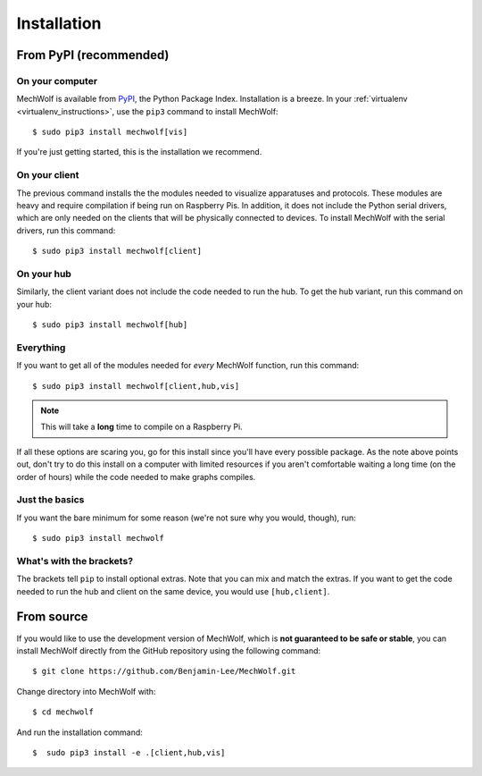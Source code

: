 Installation
============

From PyPI (recommended)
-----------------------

On your computer
****************

MechWolf is available from `PyPI <https://pypi.org>`_, the Python Package Index.
Installation is a breeze. In your :ref:`virtualenv <virtualenv_instructions>`,
use the ``pip3`` command to install MechWolf::

    $ sudo pip3 install mechwolf[vis]

If you're just getting started, this is the installation we recommend.

On your client
**************

The previous command installs the the modules needed to visualize apparatuses
and protocols. These modules are heavy and require compilation if being run on
Raspberry Pis. In addition, it does not include the Python serial drivers, which
are only needed on the clients that will be physically connected to devices. To
install MechWolf with the serial drivers, run this command::

    $ sudo pip3 install mechwolf[client]

On your hub
***********

Similarly, the client variant does not include the code needed to run the hub.
To get the hub variant, run this command on your hub::

    $ sudo pip3 install mechwolf[hub]

Everything
**********

If you want to get all of the modules needed for *every* MechWolf function, run this command::

    $ sudo pip3 install mechwolf[client,hub,vis]

.. note::

    This will take a **long** time to compile on a Raspberry Pi.

If all these options are scaring you, go for this install since you'll have
every possible package. As the note above points out, don't try to do this
install on a computer with limited resources if you aren't comfortable waiting a
long time (on the order of hours) while the code needed to make graphs compiles.

Just the basics
***************

If you want the bare minimum for some reason (we're not sure why you would, though), run::

    $ sudo pip3 install mechwolf

What's with the brackets?
*************************

The brackets tell ``pip`` to install optional extras. Note that you can mix and
match the extras. If you want to get the code needed to run the hub and client
on the same device, you would use ``[hub,client]``.

From source
-----------

If you would like to use the development version of MechWolf, which is **not
guaranteed to be safe or stable**, you can install MechWolf directly from the
GitHub repository using the following command::

    $ git clone https://github.com/Benjamin-Lee/MechWolf.git

Change directory into MechWolf with::

    $ cd mechwolf

And run the installation command::

    $  sudo pip3 install -e .[client,hub,vis]
